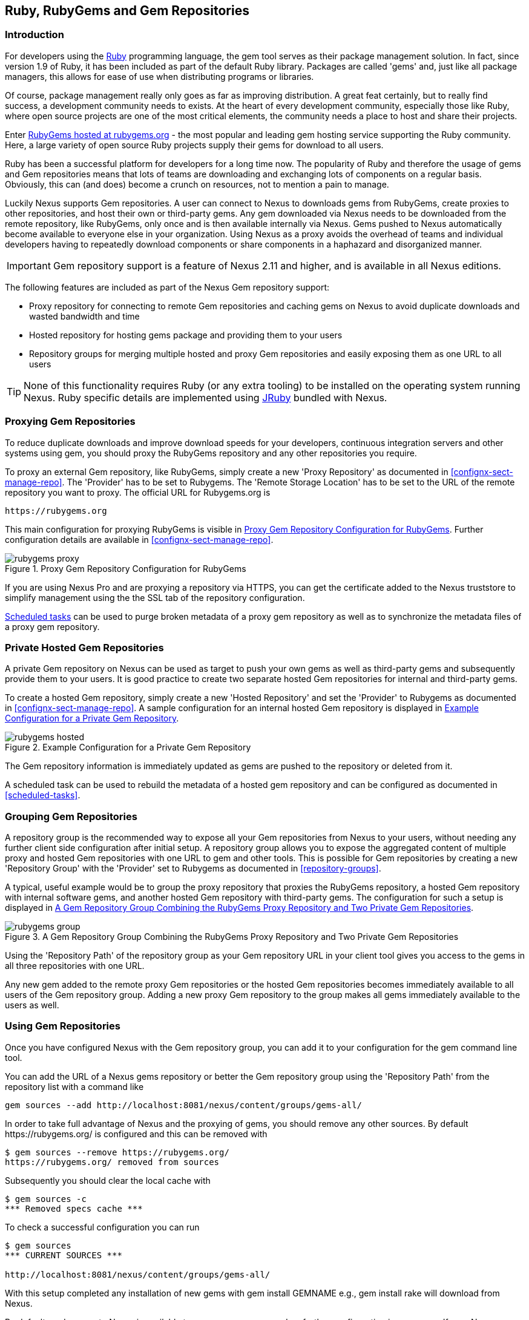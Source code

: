 [[rubygems]]
== Ruby, RubyGems and Gem Repositories

=== Introduction

For developers using the https://www.ruby-lang.org[Ruby] programming
language, the +gem+ tool serves as their package management
solution. In fact, since version 1.9 of Ruby, it has been included as
part of the default Ruby library. Packages are called 'gems' and, just
like all package managers, this allows for ease of use when
distributing programs or libraries.

Of course, package management really only goes as far as improving
distribution.  A great feat certainly, but to really find success, a
development community needs to exists. At the heart of every
development community, especially those like Ruby, where open source
projects are one of the most critical elements, the community needs a
place to host and share their projects.

Enter link:https://rubygems.org[RubyGems hosted at rubygems.org] - the
most popular and leading gem hosting service supporting the Ruby
community. Here, a large variety of open source Ruby projects supply
their gems for download to all users.

Ruby has been a successful platform for developers for a long
time now. The popularity of Ruby and therefore the usage of gems and
Gem repositories means that lots of teams are downloading and
exchanging lots of components on a regular basis. Obviously, this can
(and does) become a crunch on resources, not to mention a pain to
manage.

Luckily Nexus supports Gem repositories. A user can connect to Nexus
to downloads gems from RubyGems, create proxies to other
repositories, and host their own or third-party gems. Any gem
downloaded via Nexus needs to be downloaded from the remote
repository, like RubyGems, only once and is then available
internally via Nexus. Gems pushed to Nexus automatically
become available to everyone else in your organization.  Using Nexus
as a proxy avoids the overhead of teams and individual developers
having to repeatedly download components or share components in a
haphazard and disorganized manner.

IMPORTANT: Gem repository support is a feature of Nexus 2.11 and
higher, and is available in all Nexus editions.

The following features are included as part of the Nexus Gem
repository support:

* Proxy repository for connecting to remote Gem repositories and
  caching gems on Nexus to avoid duplicate downloads and wasted
  bandwidth and time
* Hosted repository for hosting gems package and providing them to
  your users
* Repository groups for merging multiple hosted and proxy Gem
  repositories and easily exposing them as one URL to all users

TIP: None of this functionality requires Ruby (or any extra tooling)
to be installed on the operating system running Nexus. Ruby specific
details are implemented using http://jruby.org/[JRuby] bundled with
Nexus.

[[ruby-proxying-registries]]
=== Proxying Gem Repositories

To reduce duplicate downloads and improve download speeds for your
developers, continuous integration servers and other systems using
+gem+, you should proxy the RubyGems repository and any other
repositories you require.

To proxy an external Gem repository, like RubyGems, simply create
a new 'Proxy Repository' as documented in
<<confignx-sect-manage-repo>>. The 'Provider' has to be set to
+Rubygems+. The 'Remote Storage Location' has to be set to the URL of
the remote repository you want to proxy. The official URL for
Rubygems.org is

----
https://rubygems.org
----

This main configuration for proxying RubyGems is visible in
<<fig-rubygems-proxy>>. Further configuration details are available in
<<confignx-sect-manage-repo>>.

[[fig-rubygems-proxy]]
.Proxy Gem Repository Configuration for RubyGems
image::figs/web/rubygems-proxy.png[scale=50]

If you are using Nexus Pro and are proxying a repository via
HTTPS, you can get the certificate added to the Nexus truststore to
simplify management using the the SSL tab of the repository
configuration.

<<scheduled-tasks, Scheduled tasks>> can be used to purge broken
metadata of a proxy gem repository as well as to synchronize the
metadata files of a proxy gem repository.

[[ruby-private-registries]]
=== Private Hosted Gem Repositories

A private Gem repository on Nexus can be used as target to push your
own gems as well as third-party gems and subsequently provide them to
your users. It is good practice to create two separate hosted Gem
repositories for internal and third-party gems.

To create a hosted Gem repository, simply create a new 'Hosted
Repository' and set the 'Provider' to +Rubygems+ as documented in
<<confignx-sect-manage-repo>>. A sample configuration for an internal
hosted Gem repository is displayed in <<fig-rubygems-hosted>>.

[[fig-rubygems-hosted]]
.Example Configuration for a Private Gem Repository
image::figs/web/rubygems-hosted.png[scale=50]

The Gem repository information is immediately updated as gems are
pushed to the repository or deleted from it.

A scheduled task can be used to rebuild the metadata of a hosted gem
repository and can be configured as documented in <<scheduled-tasks>>.

[[ruby-grouping-registries]]
=== Grouping Gem Repositories

A repository group is the recommended way to expose all your Gem
repositories from Nexus to your users, without needing any further
client side configuration after initial setup. A repository group
allows you to expose the aggregated content of multiple proxy and
hosted Gem repositories with one URL to +gem+ and other tools.  This
is possible for Gem repositories by creating a new 'Repository Group'
with the 'Provider' set to +Rubygems+ as documented in <<repository-groups>>.

A typical, useful example would be to group the proxy repository that
proxies the RubyGems repository, a hosted Gem repository with
internal software gems, and another hosted Gem repository with
third-party gems. The configuration for such a setup is displayed in
<<fig-rubygems-group>>.

[[fig-rubygems-group]]
.A Gem Repository Group Combining the RubyGems Proxy Repository and Two Private Gem Repositories
image::figs/web/rubygems-group.png[scale=50]

Using the 'Repository Path' of the repository group as your Gem
repository URL in your client tool gives you access to the gems in
all three repositories with one URL.

Any new gem added to the remote proxy Gem repositories or the hosted
Gem repositories becomes immediately available to all users of the Gem
repository group. Adding a new proxy Gem repository to the group makes
all gems immediately available to the users as well.


[[rubygems-configuring]]
=== Using Gem Repositories

Once you have configured Nexus with the Gem repository group, you can
add it to your configuration for the +gem+ command line tool.

You can add the URL of a Nexus gems repository or better the Gem
repository group using the 'Repository Path' from the repository list
with a command like

----
gem sources --add http://localhost:8081/nexus/content/groups/gems-all/
----

In order to take full advantage of Nexus and the proxying of gems, you
should remove any other sources. By default +https://rubygems.org/+ is
configured and this can be removed with

----
$ gem sources --remove https://rubygems.org/
https://rubygems.org/ removed from sources
----

Subsequently you should clear the local cache with

----
$ gem sources -c
*** Removed specs cache ***
----

To check a successful configuration you can run 

----
$ gem sources
*** CURRENT SOURCES ***

http://localhost:8081/nexus/content/groups/gems-all/
----

With this setup completed any installation of new gems with
+gem install GEMNAME+ e.g., +gem install rake+ will download from
Nexus.

By default read access to Nexus is available to anonymous access and
no further configuration is necessary. If your Nexus server requires
authentication, you have to add the 'Basic Auth' authentication details to the
sources configuration:

----
$ gem sources --add
http://myuser:mypassword@localhost:8081/nexus/content/repositories/gems-all/
----

If you are using the popular http://bundler.io/[Bundler] tool for tracking and installing
gems, you need to install it with +gem+:

----
$ gem install bundle
Fetching: bundler-1.7.7.gem (100%)
Successfully installed bundler-1.7.7
Fetching: bundle-0.0.1.gem (100%)
Successfully installed bundle-0.0.1
Parsing documentation for bundle-0.0.1
Installing ri documentation for bundle-0.0.1
Parsing documentation for bundler-1.7.7
Installing ri documentation for bundler-1.7.7
Done installing documentation for bundle, bundler after 4 seconds
2 gems installed
----

To use Nexus with Bundler, you have to configure the Gem repository group as a mirror:

----
$ bundle config mirror.http://rubygems.org
http://localhost:8081/nexus/content/repositories/gems-all
----

You can confirm the configuration succeeded by checking the configuration:

----
$ bundle config
Settings are listed in order of priority. 
The top value will be used.
mirror.http://rubygems.org
Set for the current user (/Users/manfred/.bundle/config): 
"http://localhost:8081/nexus/content/repositories/gems-all"
----

With this configuration completed, you can create a Gemfile and run
+bundle install+ as usual and any downloads of gem files will be using
the Nexus Gem repository group configured as a mirror.


[[ruby-deploying-packages]]
=== Pushing Gems

At this point you have set up the various Gem repositories in Nexus
(proxy, hosted, and group), and are successfully using them for
installing new gems on your systems. A next step can be to push gems
to hosted Gem repositories to provide them to other users. All this can be
achieved on the command line with the features of the +nexus+ gem.

The +nexus+ gem is available at RubyGems and provides features to
interact with Nexus including pushing gems to a hosted Gem repository
including the necessary authentication.

You can install the nexus gem with

----
$ gem install nexus
Fetching: nexus-1.2.1.gem (100%)
...
Successfully installed nexus-1.2.1
Parsing documentation for nexus-1.2.1
Installing ri documentation for nexus-1.2.1
Done installing
----

After successful installation, you will get a confirmation with some
documentation and a success message and you can push your gem to a
desired repository. The initial invocation will request the URL for
the GEM repository and the Nexus credentials needed for
deployment. Subsequent pushes will used the cached information.

----
$gem nexus example-1.0.0.gem
Enter the URL of the rubygems repository on a Nexus server
URL:   http://localhost:8081/nexus/content/repositories/gems-internal
The Nexus URL has been stored in ~/.gem/nexus
Enter your Nexus credentials
Username:   admin
Password:
Your Nexus credentials has been stored in /Users/manfred/.gem/nexus
Uploading gem to Nexus...
Created
----

By default pushing an identical version to the repository, as known as
redeployment, is not allowed in a hosted Gem repository. If desired
this configuration can be changed, although we suggest to change the
version for each new deployment instead.

The +nexus+ gem provides a number of addition features and
parameters. You can access all the documentation with

----
$ gem help nexus 
----

E.g. you can access a list of all configured repositories with

----
$gem nexus --all-repos

DEFAULT:
http://localhost:8081/nexus/content/repositories/gems-internal
----

////
/* Local Variables: */
/* ispell-personal-dictionary: "ispell.dict" */
/* End:             */
////
